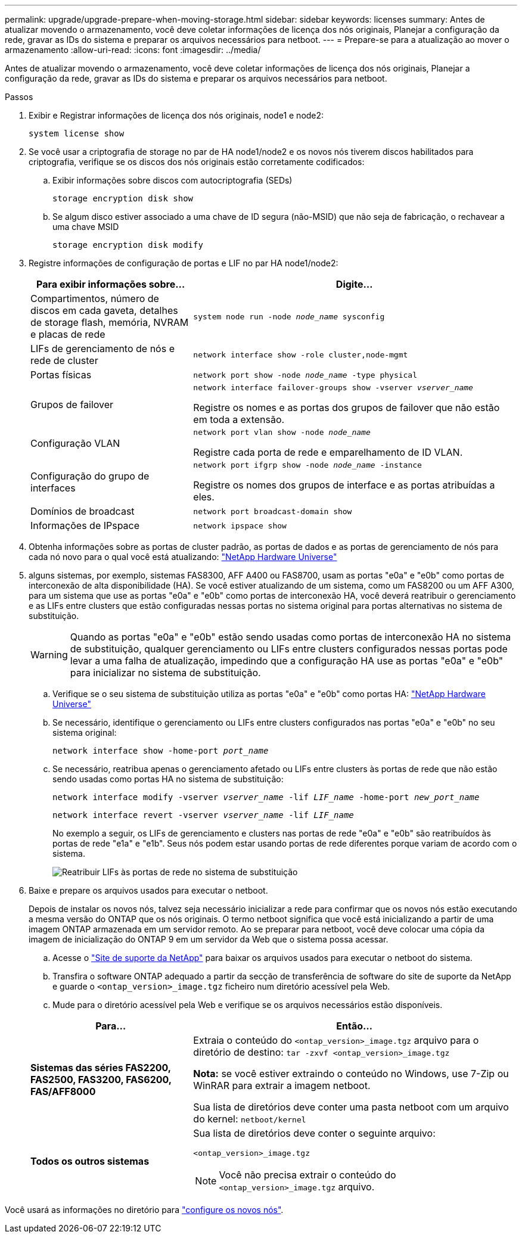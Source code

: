 ---
permalink: upgrade/upgrade-prepare-when-moving-storage.html 
sidebar: sidebar 
keywords: licenses 
summary: Antes de atualizar movendo o armazenamento, você deve coletar informações de licença dos nós originais, Planejar a configuração da rede, gravar as IDs do sistema e preparar os arquivos necessários para netboot. 
---
= Prepare-se para a atualização ao mover o armazenamento
:allow-uri-read: 
:icons: font
:imagesdir: ../media/


[role="lead"]
Antes de atualizar movendo o armazenamento, você deve coletar informações de licença dos nós originais, Planejar a configuração da rede, gravar as IDs do sistema e preparar os arquivos necessários para netboot.

.Passos
. Exibir e Registrar informações de licença dos nós originais, node1 e node2:
+
`system license show`

. Se você usar a criptografia de storage no par de HA node1/node2 e os novos nós tiverem discos habilitados para criptografia, verifique se os discos dos nós originais estão corretamente codificados:
+
.. Exibir informações sobre discos com autocriptografia (SEDs)
+
`storage encryption disk show`

.. Se algum disco estiver associado a uma chave de ID segura (não-MSID) que não seja de fabricação, o rechavear a uma chave MSID
+
`storage encryption disk modify`



. [[Prepare_move_store_3]]Registre informações de configuração de portas e LIF no par HA node1/node2:
+
[cols="1,2"]
|===
| Para exibir informações sobre... | Digite... 


 a| 
Compartimentos, número de discos em cada gaveta, detalhes de storage flash, memória, NVRAM e placas de rede
 a| 
`system node run -node _node_name_ sysconfig`



 a| 
LIFs de gerenciamento de nós e rede de cluster
 a| 
`network interface show -role cluster,node-mgmt`



 a| 
Portas físicas
 a| 
`network port show -node _node_name_ -type physical`



 a| 
Grupos de failover
 a| 
`network interface failover-groups show -vserver _vserver_name_`

Registre os nomes e as portas dos grupos de failover que não estão em toda a extensão.



 a| 
Configuração VLAN
 a| 
`network port vlan show -node _node_name_`

Registre cada porta de rede e emparelhamento de ID VLAN.



 a| 
Configuração do grupo de interfaces
 a| 
`network port ifgrp show -node _node_name_ -instance`

Registre os nomes dos grupos de interface e as portas atribuídas a eles.



 a| 
Domínios de broadcast
 a| 
`network port broadcast-domain show`



 a| 
Informações de IPspace
 a| 
`network ipspace show`

|===
. Obtenha informações sobre as portas de cluster padrão, as portas de dados e as portas de gerenciamento de nós para cada nó novo para o qual você está atualizando: https://hwu.netapp.com["NetApp Hardware Universe"^]
. [[Assign_lifs]]alguns sistemas, por exemplo, sistemas FAS8300, AFF A400 ou FAS8700, usam as portas "e0a" e "e0b" como portas de interconexão de alta disponibilidade (HA). Se você estiver atualizando de um sistema, como um FAS8200 ou um AFF A300, para um sistema que use as portas "e0a" e "e0b" como portas de interconexão HA, você deverá reatribuir o gerenciamento e as LIFs entre clusters que estão configuradas nessas portas no sistema original para portas alternativas no sistema de substituição.
+

WARNING: Quando as portas "e0a" e "e0b" estão sendo usadas como portas de interconexão HA no sistema de substituição, qualquer gerenciamento ou LIFs entre clusters configurados nessas portas pode levar a uma falha de atualização, impedindo que a configuração HA use as portas "e0a" e "e0b" para inicializar no sistema de substituição.

+
--
.. Verifique se o seu sistema de substituição utiliza as portas "e0a" e "e0b" como portas HA: https://hwu.netapp.com["NetApp Hardware Universe"^]
.. Se necessário, identifique o gerenciamento ou LIFs entre clusters configurados nas portas "e0a" e "e0b" no seu sistema original:
+
`network interface show -home-port _port_name_`

.. Se necessário, reatribua apenas o gerenciamento afetado ou LIFs entre clusters às portas de rede que não estão sendo usadas como portas HA no sistema de substituição:
+
`network interface modify -vserver _vserver_name_ -lif _LIF_name_ -home-port _new_port_name_`

+
`network interface revert -vserver _vserver_name_ -lif _LIF_name_`

+
No exemplo a seguir, os LIFs de gerenciamento e clusters nas portas de rede "e0a" e "e0b" são reatribuídos às portas de rede "e1a" e "e1b". Seus nós podem estar usando portas de rede diferentes porque variam de acordo com o sistema.

+
image:reassign_lifs.PNG["Reatribuir LIFs às portas de rede no sistema de substituição"]



--
. [[prepare_move_store_5]]Baixe e prepare os arquivos usados para executar o netboot.
+
Depois de instalar os novos nós, talvez seja necessário inicializar a rede para confirmar que os novos nós estão executando a mesma versão do ONTAP que os nós originais. O termo netboot significa que você está inicializando a partir de uma imagem ONTAP armazenada em um servidor remoto. Ao se preparar para netboot, você deve colocar uma cópia da imagem de inicialização do ONTAP 9 em um servidor da Web que o sistema possa acessar.

+
.. Acesse o https://mysupport.netapp.com/site/["Site de suporte da NetApp"^] para baixar os arquivos usados para executar o netboot do sistema.
.. Transfira o software ONTAP adequado a partir da secção de transferência de software do site de suporte da NetApp e guarde o `<ontap_version>_image.tgz` ficheiro num diretório acessível pela Web.
.. Mude para o diretório acessível pela Web e verifique se os arquivos necessários estão disponíveis.


+
[cols="1,2"]
|===
| Para... | Então... 


 a| 
*Sistemas das séries FAS2200, FAS2500, FAS3200, FAS6200, FAS/AFF8000*
 a| 
Extraia o conteúdo do `<ontap_version>_image.tgz` arquivo para o diretório de destino:
`tar -zxvf <ontap_version>_image.tgz`

*Nota:* se você estiver extraindo o conteúdo no Windows, use 7-Zip ou WinRAR para extrair a imagem netboot.

Sua lista de diretórios deve conter uma pasta netboot com um arquivo do kernel:
`netboot/kernel`



 a| 
*Todos os outros sistemas*
 a| 
Sua lista de diretórios deve conter o seguinte arquivo:

`<ontap_version>_image.tgz`


NOTE: Você não precisa extrair o conteúdo do `<ontap_version>_image.tgz` arquivo.

|===


Você usará as informações no diretório para link:upgrade-set-up-new-nodes.html["configure os novos nós"].
